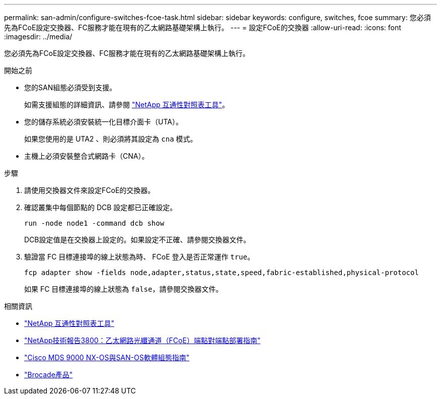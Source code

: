 ---
permalink: san-admin/configure-switches-fcoe-task.html 
sidebar: sidebar 
keywords: configure, switches, fcoe 
summary: 您必須先為FCoE設定交換器、FC服務才能在現有的乙太網路基礎架構上執行。 
---
= 設定FCoE的交換器
:allow-uri-read: 
:icons: font
:imagesdir: ../media/


[role="lead"]
您必須先為FCoE設定交換器、FC服務才能在現有的乙太網路基礎架構上執行。

.開始之前
* 您的SAN組態必須受到支援。
+
如需支援組態的詳細資訊、請參閱 https://mysupport.netapp.com/matrix["NetApp 互通性對照表工具"^]。

* 您的儲存系統必須安裝統一化目標介面卡（UTA）。
+
如果您使用的是 UTA2 、則必須將其設定為 `cna` 模式。

* 主機上必須安裝整合式網路卡（CNA）。


.步驟
. 請使用交換器文件來設定FCoE的交換器。
. 確認叢集中每個節點的 DCB 設定都已正確設定。
+
[source, cli]
----
run -node node1 -command dcb show
----
+
DCB設定值是在交換器上設定的。如果設定不正確、請參閱交換器文件。

. 驗證當 FC 目標連接埠的線上狀態為時、 FCoE 登入是否正常運作 `true`。
+
[source, cli]
----
fcp adapter show -fields node,adapter,status,state,speed,fabric-established,physical-protocol
----
+
如果 FC 目標連接埠的線上狀態為 `false`，請參閱交換器文件。



.相關資訊
* https://mysupport.netapp.com/matrix["NetApp 互通性對照表工具"^]
* https://www.netapp.com/pdf.html?item=/media/19674-tr-3800.pdf["NetApp技術報告3800：乙太網路光纖通道（FCoE）端點對端點部署指南"^]
* http://www.cisco.com/en/US/products/ps5989/products_installation_and_configuration_guides_list.html["Cisco MDS 9000 NX-OS與SAN-OS軟體組態指南"]
* http://www.brocade.com/products/all/index.page["Brocade產品"]

